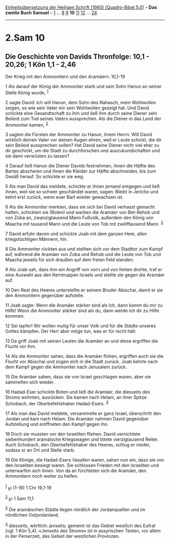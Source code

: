 :PROPERTIES:
:ID:       0e3738af-bea6-4b90-927e-e546d50d881f
:END:
<<navbar>>
[[../index.html][Einheitsübersetzung der Heiligen Schrift (1980)
[Quadro-Bibel 5.0]]] -- *Das zweite Buch Samuel* --
[[file:2.Sam_1.html][1]] ... [[file:2.Sam_8.html][8]]
[[file:2.Sam_9.html][9]] *10* [[file:2.Sam_11.html][11]]
[[file:2.Sam_12.html][12]] ... [[file:2.Sam_24.html][24]]

--------------

* 2.Sam 10
  :PROPERTIES:
  :CUSTOM_ID: sam-10
  :END:

<<verses>>

<<v1>>
** Die Geschichte von Davids Thronfolge: 10,1 - 20,26; 1 Kön 1,1 - 2,46
   :PROPERTIES:
   :CUSTOM_ID: die-geschichte-von-davids-thronfolge-101---2026-1-kön-11---246
   :END:
**** Der Krieg mit den Ammonitern und den Aramäern: 10,1-19
     :PROPERTIES:
     :CUSTOM_ID: der-krieg-mit-den-ammonitern-und-den-aramäern-101-19
     :END:
1 Als darauf der König der Ammoniter starb und sein Sohn Hanun an seiner
Stelle König wurde, ^{[[#fn1][1]]}

<<v2>>
2 sagte David: Ich will Hanun, dem Sohn des Nahasch, mein Wohlwollen
zeigen, so wie sein Vater mir sein Wohlwollen gezeigt hat. Und David
schickte eine Gesandtschaft zu ihm und ließ ihm durch seine Diener sein
Beileid zum Tod seines Vaters aussprechen. Als die Diener in das Land
der Ammoniter kamen, ^{[[#fn2][2]]}

<<v3>>
3 sagten die Fürsten der Ammoniter zu Hanun, ihrem Herrn: Will David
wirklich deinen Vater vor deinen Augen ehren, weil er Leute schickt, die
dir sein Beileid aussprechen sollen? Hat David seine Diener nicht viel
eher zu dir geschickt, um die Stadt zu durchforschen und
auszukundschaften und sie dann verwüsten zu lassen?

<<v4>>
4 Darauf ließ Hanun die Diener Davids festnehmen, ihnen die Hälfte des
Bartes abscheren und ihnen die Kleider zur Hälfte abschneiden, bis zum
Gesäß herauf. So schickte er sie weg.

<<v5>>
5 Als man David das meldete, schickte er ihnen jemand entgegen und ließ
ihnen, weil sie so schwer geschändet waren, sagen: Bleibt in Jericho und
kehrt erst zurück, wenn euer Bart wieder gewachsen ist.

<<v6>>
6 Als die Ammoniter merkten, dass sie sich bei David verhasst gemacht
hatten, schickten sie (Boten) und warben die Aramäer von Bet-Rehob und
von Zoba an, zwanzigtausend Mann Fußvolk, außerdem den König von Maacha
mit tausend Mann und die Leute von Tob mit zwölftausend Mann.
^{[[#fn3][3]]}

<<v7>>
7 David erfuhr davon und schickte Joab mit dem ganzen Heer, allen
kriegstüchtigen Männern, hin.

<<v8>>
8 Die Ammoniter rückten aus und stellten sich vor dem Stadttor zum Kampf
auf, während die Aramäer von Zoba und Rehob und die Leute von Tob und
Maacha jeweils für sich draußen auf dem freien Feld standen.

<<v9>>
9 Als Joab sah, dass ihm ein Angriff von vorn und von hinten drohte,
traf er eine Auswahl aus den Kerntruppen Israels und stellte sie gegen
die Aramäer auf.

<<v10>>
10 Den Rest des Heeres unterstellte er seinem Bruder Abischai, damit er
sie den Ammonitern gegenüber aufstelle.

<<v11>>
11 Joab sagte: Wenn die Aramäer stärker sind als ich, dann komm du mir
zu Hilfe! Wenn die Ammoniter stärker sind als du, dann werde ich dir zu
Hilfe kommen.

<<v12>>
12 Sei tapfer! Wir wollen mutig für unser Volk und für die Städte
unseres Gottes kämpfen. Der Herr aber möge tun, was er für recht hält.

<<v13>>
13 Da griff Joab mit seinen Leuten die Aramäer an und diese ergriffen
die Flucht vor ihm.

<<v14>>
14 Als die Ammoniter sahen, dass die Aramäer flohen, ergriffen auch sie
die Flucht vor Abischai und zogen sich in die Stadt zurück. Joab kehrte
nach dem Kampf gegen die Ammoniter nach Jerusalem zurück.

<<v15>>
15 Die Aramäer sahen, dass sie von Israel geschlagen waren, aber sie
sammelten sich wieder.

<<v16>>
16 Hadad-Eser schickte Boten und ließ die Aramäer, die diesseits des
Stroms wohnten, ausrücken. Sie kamen nach Helam, an ihrer Spitze
Schobach, der Oberbefehlshaber Hadad-Esers. ^{[[#fn4][4]]}

<<v17>>
17 Als man das David meldete, versammelte er ganz Israel, überschritt
den Jordan und kam nach Helam. Die Aramäer nahmen David gegenüber
Aufstellung und eröffneten den Kampf gegen ihn.

<<v18>>
18 Doch sie mussten vor den Israeliten fliehen. David vernichtete
siebenhundert aramäische Kriegswagen und tötete vierzigtausend Reiter.
Auch Schobach, den Oberbefehlshaber des Heeres, schlug er nieder, sodass
er an Ort und Stelle starb.

<<v19>>
19 Die Könige, die Hadad-Esers Vasallen waren, sahen nun ein, dass sie
von den Israeliten besiegt waren. Sie schlossen Frieden mit den
Israeliten und unterwarfen sich ihnen. Von da an fürchteten sich die
Aramäer, den Ammonitern noch weiter zu helfen.\\
\\

^{[[#fnm1][1]]} ℘ (1-19) 1 Chr 19,1-19

^{[[#fnm2][2]]} ℘ 1 Sam 11,1

^{[[#fnm3][3]]} Die aramäischen Städte liegen nördlich der Jordanquellen
und im nördlichen Ostjordanland.

^{[[#fnm4][4]]} diesseits, wörtlich: jenseits; gemeint ist das Gebiet
westlich des Eufrat (vgl. 1 Kön 5,4). «Jenseits des Stroms» ist in
assyrischen Texten, vor allem in der Perserzeit, das Gebiet der
westlichen Provinzen.
